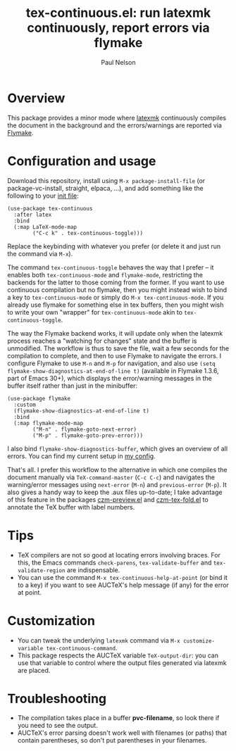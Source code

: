 #+title: tex-continuous.el: run latexmk continuously, report errors via flymake
#+author: Paul Nelson

* Overview
This package provides a minor mode where [[https://ctan.org/pkg/latexmk?lang=en][latexmk]] continuously compiles the document in the background and the errors/warnings are reported via [[https://www.gnu.org/software/emacs/manual/html_node/emacs/Flymake.html][Flymake]].

* Configuration and usage
Download this repository, install using =M-x package-install-file= (or package-vc-install, straight, elpaca, ...), and add something like the following to your [[https://www.emacswiki.org/emacs/InitFile][init file]]:
#+begin_src elisp
(use-package tex-continuous
  :after latex
  :bind
  (:map LaTeX-mode-map
        ("C-c k" . tex-continuous-toggle)))
#+end_src
Replace the keybinding with whatever you prefer (or delete it and just run the command via =M-x=).

The command =tex-continuous-toggle= behaves the way that I prefer -- it enables both =tex-continuous-mode= and =flymake-mode=, restricting the backends for the latter to those coming from the former.  If you want to use continuous compilation but no flymake, then you might instead wish to bind a key to =tex-continuous-mode= or simply do =M-x tex-continuous-mode=.  If you already use flymake for something else in tex buffers, then you might wish to write your own "wrapper" for =tex-continuous-mode= akin to =tex-continuous-toggle=.

The way the Flymake backend works, it will update only when the latexmk process reaches a "watching for changes" state and the buffer is unmodified.  The workflow is thus to save the file, wait a few seconds for the compilation to complete, and then to use Flymake to navigate the errors.  I configure Flymake to use =M-n= and =M-p= for navigation, and also use =(setq flymake-show-diagnostics-at-end-of-line t)= (available in Flymake 1.3.6, part of Emacs 30+), which displays the error/warning messages in the buffer itself rather than just in the minibuffer:

#+begin_src elisp
(use-package flymake
  :custom
  (flymake-show-diagnostics-at-end-of-line t)
  :bind
  (:map flymake-mode-map
        ("M-n" . flymake-goto-next-error)
        ("M-p" . flymake-goto-prev-error)))
#+end_src

I also bind =flymake-show-diagnostics-buffer=, which gives an overview of all errors.  You can find my current setup in [[https://github.com/ultronozm/emacsd/blob/main/init-main.el][my config]].

That's all.  I prefer this workflow to the alternative in which one compiles the document manually via =TeX-command-master= (=C-c C-c=) and navigates the warning/error messages using =next-error= (=M-n=) and =previous-error= (=M-p=).  It also gives a handy way to keep the .aux files up-to-date; I take advantage of this feature in the packages [[https://github.com/ultronozm/czm-preview.el][czm-preview.el]] and [[https://github.com/ultronozm/czm-tex-fold.el][czm-tex-fold.el]] to annotate the TeX buffer with label numbers.

* Tips
- TeX compilers are not so good at locating errors involving braces.  For this, the Emacs commands =check-parens=, =tex-validate-buffer= and =tex-validate-region= are indispensable.
- You can use the command =M-x tex-continuous-help-at-point= (or bind it to a key) if you want to see AUCTeX's help message (if any) for the error at point.

* Customization
- You can tweak the underlying =latexmk= command via =M-x customize-variable tex-continuous-command=.
- This package respects the AUCTeX variable =TeX-output-dir=: you can use that variable to control where the output files generated via latexmk are placed.

* Troubleshooting
- The compilation takes place in a buffer *pvc-filename*, so look there if you need to see the output.
- AUCTeX's error parsing doesn't work well with filenames (or paths) that contain parentheses, so don't put parentheses in your filenames.
